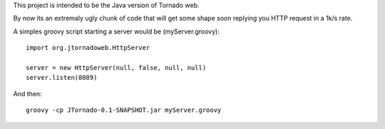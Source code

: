This project is intended to be the Java version of Tornado web.

By now its an extremaly ugly chunk of code that will get some shape soon replying you HTTP request in a 1k/s rate.

A simples groovy script starting a server would be (myServer.groovy):
::
    import org.jtornadoweb.HttpServer

    server = new HttpServer(null, false, null, null)
    server.listen(8089)

And then:
::
    groovy -cp JTornado-0.1-SNAPSHOT.jar myServer.groovy 



